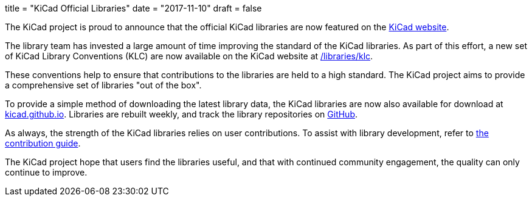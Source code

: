 +++
title = "KiCad Official Libraries"
date = "2017-11-10"
draft = false
+++

The KiCad project is proud to announce that the official KiCad libraries
are now featured on the link:/libraries/download[KiCad website].

The library team has invested a large amount of time improving the
standard of the KiCad libraries. As part of this effort, a new
set of KiCad Library Conventions (KLC) are now available on the
KiCad website at link:/libraries/klc[/libraries/klc].

These conventions help to ensure that contributions to the libraries
are held to a high standard. The KiCad project aims to provide a
comprehensive set of libraries "out of the box".

To provide a simple method of downloading the latest library data,
the KiCad libraries are now also available for download at
link:https://kicad.github.io[kicad.github.io]. Libraries are
rebuilt weekly, and track the library repositories on
link:https://github.com/KiCad[GitHub].

As always, the strength of the KiCad libraries relies on user
contributions. To assist with library development, refer to
link:/libraries/contribute[the contribution guide].

The KiCad project hope that users find the libraries useful,
and that with continued community engagement, the quality can
only continue to improve.
